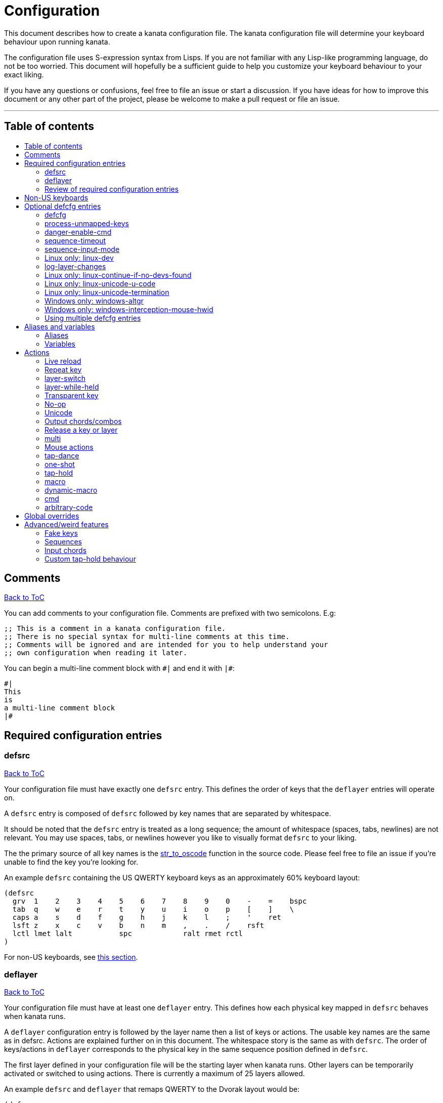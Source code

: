 = Configuration
:toc:
:toc-placement!:
:toc-title!:

This document describes how to create a kanata configuration file. The kanata
configuration file will determine your keyboard behaviour upon running kanata.

The configuration file uses S-expression syntax from Lisps. If you are not
familiar with any Lisp-like programming language, do not be too worried. This
document will hopefully be a sufficient guide to help you customize your
keyboard behaviour to your exact liking.

If you have any questions or confusions, feel free to file an issue or start a
discussion. If you have ideas for how to improve this document or any other
part of the project, please be welcome to make a pull request or file an issue.

'''

[[table-of-contents]]
== Table of contents
toc::[]

[[comments]]
== Comments
<<table-of-contents,Back to ToC>>

You can add comments to your configuration file. Comments are prefixed with two
semicolons. E.g:

----
;; This is a comment in a kanata configuration file.
;; There is no special syntax for multi-line comments at this time.
;; Comments will be ignored and are intended for you to help understand your
;; own configuration when reading it later.
----

You can begin a multi-line comment block with `+#|+` and end it with `+|#+`:

----
#|
This
is
a multi-line comment block
|#
----

[[required-configuration-entries]]
== Required configuration entries

[[defsrc]]
=== defsrc
<<table-of-contents,Back to ToC>>

Your configuration file must have exactly one `defsrc` entry. This defines the
order of keys that the `+deflayer+` entries will operate on.

A `defsrc` entry is composed of `defsrc` followed by key names that are
separated by whitespace.

It should be noted that the `defsrc` entry is treated as a long sequence; the
amount of whitespace (spaces, tabs, newlines) are not relevant. You may use
spaces, tabs, or newlines however you like to visually format `defsrc` to your
liking.

The the primary source of all key names is the
https://github.com/jtroo/kanata/blob/main/src/keys/mod.rs[str_to_oscode]
function in the source code. Please feel free to file an issue if you're unable
to find the key you're looking for.

An example `defsrc` containing the US QWERTY keyboard keys as an
approximately 60% keyboard layout:

----
(defsrc
  grv  1    2    3    4    5    6    7    8    9    0    -    =    bspc
  tab  q    w    e    r    t    y    u    i    o    p    [    ]    \
  caps a    s    d    f    g    h    j    k    l    ;    '    ret
  lsft z    x    c    v    b    n    m    ,    .    /    rsft
  lctl lmet lalt           spc            ralt rmet rctl
)
----

For non-US keyboards, see <<non-us-keyboards,this section>>.

[[deflayer]]
=== deflayer
<<table-of-contents,Back to ToC>>

Your configuration file must have at least one `+deflayer+` entry. This defines
how each physical key mapped in `+defsrc+` behaves when kanata runs.

A `+deflayer+` configuration entry is followed by the layer name then a list of
keys or actions. The usable key names are the same as in defsrc. Actions are
explained further on in this document. The whitespace story is the same as with
`+defsrc+`. The order of keys/actions in `+deflayer+` corresponds to the
physical key in the same sequence position defined in `+defsrc+`.

The first layer defined in your configuration file will be the starting layer
when kanata runs. Other layers can be temporarily activated or switched to
using actions. There is currently a maximum of 25 layers allowed.

An example `defsrc` and `deflayer` that remaps QWERTY to the Dvorak layout
would be:

----
(defsrc
  grv  1    2    3    4    5    6    7    8    9    0    -    =    bspc
  tab  q    w    e    r    t    y    u    i    o    p    [    ]    \
  caps a    s    d    f    g    h    j    k    l    ;    '    ret
  lsft z    x    c    v    b    n    m    ,    .    /    rsft
  lctl lmet lalt           spc            ralt rmet rctl
)

(deflayer dvorak
  grv  1    2    3    4    5    6    7    8    9    0    [    ]    bspc
  tab  '    ,    .    p    y    f    g    c    r    l    /    =    \
  caps a    o    e    u    i    d    h    t    n    s    -    ret
  lsft ;    q    j    k    x    b    m    w    v    z    rsft
  lctl lmet lalt           spc            ralt rmet rctl
)
----

[[review-of-required-configuration-entries]]
=== Review of required configuration entries
<<table-of-contents,Back to ToC>>

If you're reading in order, you have now seen all of the required entries:

* `+defsrc+`
* `+deflayer+`

An example minimal configuration is:

----
(defsrc a b c)

(deflayer start 1 2 3)
----

This will make kanata remap your `a b c` keys to `1 2 3`. This is almost
certainly undesirable but is a valid configuration.

[[non-us-keyboards]]
== Non-US keyboards
<<table-of-contents,Back to ToC>>

For non-US keyboard users, you may have some keys on your keyboard with characters
that are not allowed in `defsrc` by default, at least according to the symbol
shown. You can use `deflocalkeys` to define additional key names that can be
used in `defsrc`, `deflayer` and anywhere else in the configuration.

There are three variants of deflocalkeys:

- `deflocalkeys-win`
- `deflocalkeys-wintercept`
- `deflocalkeys-linux`


Only one of each deflocalkeys-* variant is allowed. The variants that are not
applicable will be ignored, e.g. `deflocalkeys-linux` and `deflocalkeys-wintercept`
are both ignored when using the default Windows kanata binary.

You can find configurations that others have made in https://github.com/jtroo/kanata/blob/main/docs/locales.adoc[this
document]. If you do not see your keyboard there and are not confident in using
the available tools, please feel welcome to ask for help in a discussion or issue.
Please contribute to the document if you are able!

Example:

----
(deflocalkeys-win
  ì 187
)

(deflocalkeys-wintercept
  ì 187
)

(deflocalkeys-linux
  ì 13
)

(defsrc
  grv  1    2    3    4    5    6    7    8    9    0    -    ì    bspc
)
----

The number used for a custom key represents the converted value for an OsCode in
base 10. This differs between Windows-hooks, Windows-interception, and Linux.

In Linux, `evtest` will give the correct number for the physical key you press.

In Windows using the default hook mechanism, the non-interception version of the
keyboard tester in the kanata repository will give the correct number.
(https://github.com/jtroo/kanata/releases/tag/win-keycode-tester-v0.2.0[prebuilt binary])

In Windows using Interception, the interception version of the keyboard tester
will give the correct number. Between the hook and interception versions, some
keys may agree but others may not; do be aware that they are **not** compatible!

Ideas for improving the user-friendliness of this system are welcome! As
mentioned before, please ask for help in an issue or discussion if needed, and
help with https://github.com/jtroo/kanata/blob/main/docs/locales.adoc[this document] is very welcome so that future
users can have an easier time 🙂.

[[optional-defcfg-entries]]
== Optional defcfg entries

[[defcfg]]
=== defcfg
<<table-of-contents,Back to ToC>>

Your configuration file may include a single `defcfg` entry.

It can be empty but there are options that can change kanata's behaviour that
will be described in this section.

Example:

----
(defcfg)
----

[[process-unmapped-keys]]
=== process-unmapped-keys
<<table-of-contents,Back to ToC>>

Enabling this configuration makes kanata process keys that are not in defsrc.
This is useful if you are only mapping a few keys in defsrc instead of most of
the keys on your keyboard.

Without this, some actions like `+rpt+`, `+tap-hold-release+`, `+one-shot+`,
will not work correctly for subsequent key presses that are not in defsrc.

This is disabled by default. The reason this is not enabled by default is
because some keys may not work correctly if they are intercepted. For example,
see the <<windows-only-windows-altgr>> option below.

Example:

----
(defcfg
  process-unmapped-keys yes
)
----

[[danger-enable-cmd]]
=== danger-enable-cmd
<<table-of-contents,Back to ToC>>

This option can be used to enable the `cmd` action in your configuration. The
`+cmd+` action allows kanata to execute programs with arguments passed to them.

This requires using a kanata program that is compiled with the `cmd` action
enabled. The reason for this is so that if you choose to, there is no way for
kanata to execute arbitrary programs even if you download some random
configuration from the internet.

This configuration is disabled by default and can be enabled by giving it the
value `yes`.

Example:

----
(defcfg
  danger-enable-cmd yes
)
----

[[sequence-timeout]]
=== sequence-timeout
<<table-of-contents,Back to ToC>>

This option customizes the key sequence timeout (unit: ms). Its default value
is 1000. The purpose of this item is explained in <<sequences>>.

Example:

----
(defcfg
  sequence-timeout 2000
)
----

[[sequence-input-mode]]
=== sequence-input-mode
<<table-of-contents,Back to ToC>>

This option customizes the key sequence input mode. Its default value when not
configured is `hidden-suppressed`.

The options are:

- `visible-backspaced`: types sequence characters as they are inputted. The
  typed characters will be erased with backspaces for a valid sequence termination.
- `hidden-suppressed`: hides sequence characters as they are typed. Does not
  output the hidden characters for an invalid sequence termination.
- `hidden-delay-type`: hides sequence characters as they are typed. Outputs the
  hidden characters for an invalid sequence termination either after a
  timeout or after a non-sequence key is typed.

For `visible-backspaced` and `hidden-delay-type`, a sequence leader input will
be ignored if a sequence is already active. For historical reasons, and in case
it is desired behaviour, a sequence leader input using `hidden-suppressed` will
reset the key sequence.

See <<sequences>> for more about sequences.

Example:

----
(defcfg
  sequence-input-mode visible-backspaced
)
----

[[linux-only-linux-dev]]
=== Linux only: linux-dev
<<table-of-contents,Back to ToC>>

By default, kanata will try to detect which input devices are keyboards and try
to intercept them all. However, you may specify exact keyboard devices from the
`/dev/input` directories using the `linux-dev` configuration.

Example:

----
(defcfg
  linux-dev /dev/input/by-path/platform-i8042-serio-0-event-kbd
)
----

If you want to specify multiple keyboards, you can separate the paths with a
colon `+:+`. Example:

----
(defcfg
  linux-dev /dev/input/dev1:/dev/input/dev2
)
----

Due to using the colon to separate devices, if you have a device with colons in
its file name, you must escape those colons with backslashes:

----
(defcfg
  linux-dev /dev/input/path-to\:device
)
----

[[log-layer-changes]]
=== log-layer-changes
<<table-of-contents,Back to ToC>>

By default, kanata will log layer changes. However, logging has some processing
overhead. If you do not care for the logging, you can choose to disable it.

Example:

----
(defcfg
  log-layer-changes no
)
----

[[linux-only-linux-continue-if-no-devs-found]]
=== Linux only: linux-continue-if-no-devs-found
<<table-of-contents,Back to ToC>>

By default, kanata will crash if no input devices are found. You can change
this behaviour by setting `linux-continue-if-no-devs-found`.

Example:

----
(defcfg
  linux-continue-if-no-devs-found yes
)
----

[[linux-only-linux-unicode-u-code]]
=== Linux only: linux-unicode-u-code
<<table-of-contents,Back to ToC>>

Unicode on Linux works by pressing Ctrl+Shift+U, typing the unicode hex value,
then pressing Enter. However, if you do remapping in userspace, e.g. via
xmodmap/xkb, the keycode "U" that kanata outputs may not become a keysym "u"
after the userspace remapping. This will be likely if you use non-US,
non-European keyboards on top of kanata. For unicode to work, kanata needs to
use the keycode that outputs the keysym "u", which might not be the keycode
"U".

You can use `evtest` or `kanata --debug`, set your userspace key remapping,
then press the key that outputs the keysym "u" to see which underlying keycode
is sent. Then you can use this configuration to change kanata's behaviour.

Example:

----
(defcfg
  linux-unicode-u-code v
)
----

[[linux-only-linux-unicode-termination]]
=== Linux only: linux-unicode-termination
<<table-of-contents,Back to ToC>>

Unicode on Linux terminates with the Enter key by default. This may not work in
some applications. The termination is configurable with the following options:

- `enter`
- `space`
- `enter-space`
- `space-enter`

----
(defcfg
  linux-unicode-termination space
)
----

[[windows-only-windows-altgr]]
=== Windows only: windows-altgr
<<table-of-contents,Back to ToC>>

There is an option for Windows to help mitigate the strange behaviour of AltGr
(ralt) if you're using that key in your defsrc. This is applicable for many
non-US layouts. You can use one of the listed values to change what kanata does
with the key:

* `cancel-lctl-release`
** This will remove the `lctl` press that is generated alonside `ralt`
* `add-lctl-release`
** This adds an `lctl` release when `ralt` is released

Example:

----
(defcfg
  windows-altgr add-lctl-release
)
----

For more context, see: https://github.com/jtroo/kanata/issues/55.

NOTE: Even with these workarounds, putting `+lctl+`+`+ralt+` in your defsrc may not
work properly with other applications that also use keyboard interception.
Known application with issues: GWSL/VcXsrv

[[windows-only--windows-interception-mouse-hwid]]
=== Windows only: windows-interception-mouse-hwid
<<table-of-contents,Back to ToC>>

This defcfg item allows you to intercept mouse buttons for a specific mouse
device. This only works with the Interception driver (the -wintercept variants
of the binary).

The intended use case for this is for laptops such as a Thinkpad, which have
mouse buttons that may be desirable to activate kanata actions with.

To know what numbers to put into the string, you can run the variant with this
defcfg item defined with any numbers. Then when a button is first pressed on
the mouse device, kanata will print its hwid in the log; you can then
copy-paste that into this configuration entry. If this defcfg item is not
defined, the log will not print.

https://github.com/jtroo/kanata/issues/108[Relevant issue].

Example:

----
(defcfg
  windows-interception-mouse-hwid "70, 0, 60, 0"
)
----

[[using-multiple-defcfg-entries]]
=== Using multiple defcfg entries
<<table-of-contents,Back to ToC>>

The `defcfg` entry is treated as a list with pairs of strings. For example:

----
(defcfg a 1 b 2)
----

This will be treated as configuration `a` having value `1` and configuration
`b` having value `2`.

An example defcfg containing all of the options is shown below. It should be
noted options that are Linux-only or Windows-only will be ignored when used on
a non-applicable operating system.

----
(defcfg
  process-unmapped-keys yes
  danger-enable-cmd yes
  sequence-timeout 2000
  sequence-input-mode visible-backspaced
  log-layer-changes no
  linux-dev /dev/input/dev1:/dev/input/dev2
  linux-continue-if-no-dev-found yes
  linux-unicode-u-code v
  linux-unicode-termination space
  windows-altgr add-lctl-release
  windows-interception-mouse-hwid "70, 0, 60, 0"
)
----

[[aliases-and-vars]]
== Aliases and variables
<<table-of-contents,Back to ToC>>

Before learning about actions,
it will be useful to first learn about aliases and variables.

[[aliases]]
=== Aliases
<<table-of-contents,Back to ToC>>

Using the `defalias` configuration entry, you can introduce a shortcut label
for an action.

Similar to how `defcfg` works, `defalias` reads pairs of items in a sequence
where the first item in the pair is the alias name and the second item is the
action it can be substituted for. However, unlike `+defcfg+`, the second item
in `defalias` may be a "list" as opposed to a single string like it was in
`defcfg`.

A list is a sequence of strings separated by whitespace, surrounded by
parentheses. All of the configuration entries we've looked at so far are lists;
`defalias` is where we'll first see nested lists in this guide.

Example:

----
(defalias
  ;; tap for caps lock, hold for left control
  cap (tap-hold 200 200 caps lctl)
)
----

This alias can be used in `deflayer` as a substitute for the long action. The
alias name is prefixed with `@` to signify that it's an alias as opposed to a
normal key.

----
(deflayer example
  @cap a s d f
)
----

You may have multiple `defalias` entries and multiple aliases within a single
`defalias`. Aliases may also refer to other aliases that were defined earlier
in the configuration file.

Example:

----
(defalias one (tap-hold 200 200 caps lctl))
(defalias two (tap-hold 200 200 esc lctl))
(defalias
  three C-A-del ;; Ctrl+Alt+Del
  four (tap-hold 200 200 @three ralt)
)
----

You can choose to put actions without aliasing them right into `deflayer`.
However, for long actions it is recommended not to do so to keep a nice visual
alignment. Visually aligning your `deflayer` entries will hopefully make your
configuration file easier to read.

Example:

----
(deflayer example
  ;; this is equivalent to the previous deflayer example
  (tap-hold 200 200 caps lctl) a s d f
)
----

[[variables]]
=== Variables
<<table-of-contents,Back to ToC>>

Using the `defvar` configuration entry,
you can introduce a shortcut label for an arbitrary string or list.
Unlike an alias, a variable does not need to be a valid standalone action.
In other words,
a variable can be used as components of actions.

The most common use case is to define common number strings
for actions such as `tap-hold`, `tap-dance`, and `one-shot`.

Similar to how `defalias` works,
`defvar` reads pairs of items in a sequence
where the first item in the pair is the variable name
and the second item is a string or list.
Variables are allowed to refer to previously defined variables.

Variables can be used to substitute most values.
Some notable exceptions are:

- variables cannot be used in `defcfg`, `defsrc`, or `deflocalkeys`
- variables cannot be used to substitute a layer name
- variables cannot be used to substitute an action name

Variables are referred to by prefixing their name with `$`.

Example:

----
(defvar
  tap-timeout   100
  hold-timeout  200
  tt $tap-timeout
  ht $hold-timeout
)

(defalias
  th1 (tap-hold $tt $ht caps lctl)
  th2 (tap-hold $tt $ht spc  lsft)
)
----

[[actions]]
== Actions

The actions kanata provides are what make it truly customizable. This section
explains the available actions.

[[live-reload]]
=== Live reload
<<table-of-contents,Back to ToC>>

You can put the `+lrld+` action onto a key to live-reload your configuration
file. If kanata can't parse the file, it will continue using the previous
configuration.

Example:

----
(deflayer has-live-reload
  lrld a s d f
)
----

There are variants of `lrld`: `lrld-prev` and `lrld-next`. These will cycle
through different configuration files that you specify on kanata's startup.
The first configuration file specified will be the one loaded on startup.
The prev/next variants can be used with shortened names of `lrpv` and `lrnx` as
well.

Example:

----
(deflayer has-live-reloads
  lrld lrpv lrnx
)
----

Example specifying multiple config files in the command line:

----
kanata -c startup.cfg -c 2nd.cfg -c 3rd.cfg
----

[[repeat-key]]
=== Repeat key
<<table-of-contents,Back to ToC>>

The action `+rpt+` repeats the most recently typed key. Holding down this key
will not repeatedly send the key. The intended use case is to be able to use a
different finger or even thumb key to repeat a typed key, as opposed to
double-tapping a key.

Example:

----
(deflayer has-repeat
  rpt a s d f
)
----

[[layer-switch]]
=== layer-switch
<<table-of-contents,Back to ToC>>

This action allows you to switch to another "base" layer. This is permanent
until a `layer-switch` to another layer is activated. The concept of a base
layer makes more sense when looking at the next action: `layer-while-held`.

This action accepts a single subsequent string which must be a layer name
defined in a `deflayer` entry.

Example:

----
(defalias dvk (layer-switch dvorak))
----

[[layer-while-held]]
=== layer-while-held
<<table-of-contents,Back to ToC>>

This action allows you to temporarily change to another layer while the key
remains held. When the key is released, you go back to the currently active
"base" layer.

This action accepts a single subsequent string which must be a layer name
defined in a `deflayer` entry.

Example:

----
(defalias nav (layer-while-held navigation))
----

You may also use `layer-toggle` in place of `layer-while-held`; they behave
exactly the same. The `layer-toggle` name is slightly shorter but is a bit
inaccurate with regards to its meaning.

[[transparent-key]]
=== Transparent key
<<table-of-contents,Back to ToC>>

If you use a single underscore for a key `+_+` then it acts as a "transparent"
key in a `+deflayer+`. The behaviour depends if `+_+` is on a base layer or a
while-held layer. When `+_+` is pressed on the active base layer, the key will
default to the corresponding `defsrc` key. If `+_+` is pressed on the active
while-held layer, the base layer's behaviour will activate.

Example:

----
(defsrc
  a b c
)

(deflayer remap-only-c-to-d
  _ _ d
)
----

[[no-op]]
=== No-op
<<table-of-contents,Back to ToC>>

You may use the action `+XX+` as a "no operation" key, meaning pressing the key
will do nothing. This might be desirable in place of a transparent key on a
layer that is not fully mapped so that a key that is intentionally not mapped
will do nothing as opposed to typing a letter.

Example:

----
(deflayer contains-no-op
  XX a s d f
)
----

[[unicode]]
=== Unicode
<<table-of-contents,Back to ToC>>

The `+unicode+` action accepts a single unicode character. The character will
not be repeatedly typed if you hold the key down.

You may use a unicode character as an alias if desired.

NOTE: The unicode action may not be correctly accepted by the active
application.

NOTE: If using Linux, make sure to look at the
<<linux-only-linux-unicode-u-code,unicode behaviour customization>> in defcfg.

----
(defalias
  sml (unicode 😀)
  🙁 (unicode 🙁)
)
(deflayer has-happy-sad
  @sml @🙁 a s d f
)
----

[[output-chords-combos]]
=== Output chords/combos
<<table-of-contents,Back to ToC>>

You may want to remap a key to automatically be pressed in combination with
modifiers such as Control or Shift. You can achieve this by prefixing the
normal key name with one or more of:

* `+C-+`: Left Control
* `+A-+`: Left Alt
* `+S-+`: Left Shift
* `+M-+`: Left Meta, a.k.a. Windows, GUI, Command, Super
* `+RA-+` or `+AG+`: Right Alt, a.k.a. AltGr

These modifiers may be combined together if desired.

Example:

----
(defalias
  ;; Ctrl+C: send SIGINT to a Linux terminal program
  int C-c
  ;; Win+Tab: open Windows' Task View
  tsk M-tab
  ;; Ctrl+Shift+(C|V): copy or paste from certain terminal programs
  cpy C-S-c
  pst C-S-v
)
----

[[release-a-key-or-layer]]
=== Release a key or layer
<<table-of-contents,Back to ToC>>

You can release a held key or layer via these actions:

* `release-key`: release a key, accepts `defsrc` compatible names
* `release-layer`: release a while-held layer

An example practical use case for `release-key` is seen in the `multi` section
directly below.

There is currently no known practical use case for
`release-layer`, but it exists nonetheless.

[[multi]]
=== multi
<<table-of-contents,Back to ToC>>

The `+multi+` action executes multiple keys or actions in order but also
simultaneously. It accepts one or more actions.

This action may result in unexpected or incorrect behaviour when creating a
complicated combination of actions. If you find incorrect behaviour, please
feel free to file an issue.

An example use case is to press the "Alt" key while also activating another
layer.

In the example below, holding the physical "Alt" key will result in a held
layer being activated while also holding "Alt" itself. The held layer operates
nearly the same as the standard keyboard, so for example the sequence (hold
Alt)+(Tab+Tab+Tab) will work as expected. This is in contrast to having a layer
where `tab` is mapped to `A-tab`, which results in repeated press+release of
the two keys and has different behaviour than expected. Some special keys will
release the "Alt" key and do some other action that requires "Alt" to be
released. In other words, the "Alt" key serves a dual purpose of still
fulfilling the "Alt" key role for some button presses (e.g. Tab), but also as a
new layer for keys that aren't typically used with "Alt" to have added useful
functionality.

----
(defalias
  atl (multi alt (layer-while-held alted-with-exceptions))
  lft (multi (release-key alt) left) ;; release alt if held and also press left
  rgt (multi (release-key alt) rght) ;; release alt if held and also press rght
)

(defsrc
  alt  a    s    d    f
)

(deflayer base
  @atl _    _    _    _
)

(deflayer alted-with-exceptions
  _    _    _    @lft @rgt
)
----

[[mouse-actions]]
=== Mouse actions
<<table-of-contents,Back to ToC>>

You can click the left, middle, and right buttons using kanata actions, do
vertical/horizontal scrolling, and move the mouse.

[[mouse-buttons]]
==== Mouse buttons
<<table-of-contents,Back to ToC>>

The mouse button actions are:

* `mlft`: left mouse button
* `mmid`: middle mouse button
* `mrgt`: right mouse button
* `mfwd`: forward mouse button
* `mbck`: backward mouse button

The mouse button will be held while the key mapped to it is held.

If there are multiple mouse click actions within a single multi action, e.g.

`+(multi mrgt mlft)+`

then all the buttons except the last will be clicked then unclicked. The last
button will remain held until key release. In the example above, pressing then
releasing the key mapped to this action will result in the following event
sequence:

. press key mapped to `+multi+`
. click right mouse button
. unclick right mouse button
. click left mouse button
. release key mapped to `+multi+`
. release left mouse button

There are variants of the standard mouse buttons which "tap" the button. Rather
than holding the button while the key is held, a mouse click will be
immediately followed by the release. Nothing happens when the key is released.
The actions are as follows:

* `mltp`: tap left mouse button
* `mmtp`: tap middle mouse button
* `mrtp`: tap right mouse button
* `mftp`: tap forward mouse button
* `mbtp`: tap bacward mouse button

[[mouse-wheel]]
==== Mouse wheel
<<table-of-contents,Back to ToC>>

The mouse wheel actions are:

* `mwheel-up`: vertical scroll up
* `mwheel-down`: vertical scroll down
* `mwheel-left`: horizontal scroll left
* `mwheel-right`: horizontal scroll right

All of these actions accept two number strings. The first is the interval
(unit: ms) between scroll actions. The second number is the distance
(unit: arbitrary). In both Windows and Linux, 120 distance units is equivalent
to a notch movement on a physical wheel. You can play with the parameters to
see what feels correct to you. Both numbers must be in the range [1,65535].

NOTE: In Linux, not all desktop
environments support the `REL_WHEEL_HI_RES` event, so kanata just doesn't use
it. Instead, a scroll happens when 120 or more distance units are accumulated.
This may result in poor scrolling experience so in Linux it is recommended to
use a distance value that is a multiple of 120.

[[mouse-movement]]
==== Mouse movement
<<table-of-contents,Back to ToC>>

The mouse movement actions are:

* `movemouse-up`
* `movemouse-down`
* `movemouse-left`
* `movemouse-right`

Similar to the mouse wheel actions, all of these actions accept two number strings.
The first is the interval (unit: ms) between movement actions and the second number
is the distance (unit: pixels) of each movement.

The following are variants of the above mouse movements that apply linear mouse
acceleration from the minimum distance to the maximum distance as the mapped key is held.

* `movemouse-accel-up`
* `movemouse-accel-down`
* `movemouse-accel-left`
* `movemouse-accel-right`

All these actions accept four number strings. The first number is the
interval (unit: ms) between movement actions. The second number is the time it
takes (unit: ms) to linearly ramp up from the minimum distance to the maximum
distance. The third and fourth numbers are the minimum and maximum distances
(unit: pixels) of each movement.

[[mouse-all-actions-example]]
==== Mouse all actions example
<<table-of-contents,Back to ToC>>

----
(defalias
  mwu (mwheel-up 50 120)
  mwd (mwheel-down 50 120)
  mwl (mwheel-left 50 120)
  mwr (mwheel-right 50 120)

  ms↑ (movemouse-up 1 1)
  ms← (movemouse-left 1 1)
  ms↓ (movemouse-down 1 1)
  ms→ (movemouse-right 1 1)

  ma↑ (movemouse-accel-up 1 1000 1 5)
  ma← (movemouse-accel-left 1 1000 1 5)
  ma↓ (movemouse-accel-down 1 1000 1 5)
  ma→ (movemouse-accel-right 1 1000 1 5)
)

(deflayer mouse
  _    @mwu @mwd @mwl @mwr _    _    _    _    _    @ma↑ _    _    _
  _    pgup bck  _    fwd  _    _    _    _    @ma← @ma↓ @ma→ _    _
  _    pgdn mlft _    mrgt mmid _    mbck mfwd _    @ms↑ _    _
  _    _    mltp _    mrtp mmtp _    mbtp mftp @ms← @ms↓ @ms→
  _    _    _              _              _    _    _
)
----

[[tap-dance]]
=== tap-dance
<<table-of-contents,Back to ToC>>

The `+tap-dance+` action allows repeated tapping of a key to result in
different actions. It is followed by a timeout (unit: ms) and a list
of keys or actions. Each time the key is pressed, its timeout will reset. The
action will be chosen if one of the following events occur:

* the timeout expires
* a different key is pressed
* the key is repeated up to the final action

You may put normal keys or other actions in `+tap-dance+`.

Example:

----
(defalias
  ;; 1 tap : "A" key
  ;; 2 taps: Control+C
  ;; 3 taps: Switch to another layer
  ;; 4 taps: Escape key
  td (tap-dance 200 (a C-c (layer-switch l2) esc))
)
----

There is a variant of `tap-dance` with the name `tap-dance-eager`. The variant
is parsed identically but the difference is that it will activate every
action in the sequence as the taps progress.

In the example below, repeated taps will, in order:

1. type `a`
2. erase the `a` and type `bb`
3. erase the `bb` and type `ccc`

----
(defalias
  td2 (tap-dance-eager 500 (
    (macro a) ;; use macro to prevent auto-repeat of the key
    (macro bspc b b)
    (macro bspc bspc c c c)
  ))
)
----

[[one-shot]]
=== one-shot
<<table-of-contents,Back to ToC>>

The `+one-shot+` action is similar to "sticky keys", if you know what that is.
This activates an action or key until either the timeout expires or a different
key is used. The `+one-shot+` action must be followed by a timeout (unit:
ms) and another key or action.

Some of the intended use cases are:

* press a modifier for exactly one following key press
* switch to another layer for exactly one following key press

If a `+one-shot+` key is held then it will act as the regular key. E.g. holding
a key assigned with `+@os1+` in the example below will keep Left Shift held for
every key, not just one, as long as it's still physically pressed.

Pressing multiple `+one-shot+` keys in a row within the timeout will combine
the actions of those keys and reset the timeout to the value of the most
recently pressed `+one-shot+` key.

There are four variants of the `+one-shot+` action:

- `+one-shot-press+`:
  end on the first press of another key
- `+one-shot-release+`:
  end on the first release of another key
- `+one-shot-press-pcancel+`:
  end on the first press of another key
  or on re-press of another active one-shot key
- `+one-shot-release-pcancel+`:
  end on the first release of another key
  or on re-press of another active one-shot key

It is important to note that the first activation of a one-shot key
determines the behaviour with regards to the 4 variants
for all subsequent one-shot key activations,
even if a following one-shot key has a different configuration
than the initial key pressed.

The default name `+one-shot+` corresponds to `+one-shot-press+`.

Example:

----
(defalias
  os1 (one-shot 500 (layer-while-held another-layer))
  os2 (one-shot-press 2000 lsft)
  os3 (one-shot-release 2000 lctl)
  os4 (one-shot-press-pcancel 2000 lalt)
  os5 (one-shot-release-pcancel 2000 lmet)
)
----


[[tap-hold]]
=== tap-hold
<<table-of-contents,Back to ToC>>

The `+tap-hold+` action allows you to have one action/key for a "tap" and a
different action/key for a "hold". A tap is a rapid press then release of the
key whereas a hold is a long press.

The action takes 4 parameters in the listed order:

. tap timeout (unit: ms)
. hold timeout (unit: ms)
. tap action
. hold action

The tap timeout is the number of milliseconds within which a rapid
press+release+press of a key will result in the tap action being held instead
of the hold action activating.

The hold timeout is the number of milliseconds after which the hold action will
activate.

There are two additional variants of `+tap-hold+`:

* `+tap-hold-press+`
** If there is a press of a different key, the hold action is activated even if
the hold timeout hasn't expired yet
* `+tap-hold-release+`
** If there is a press+release of a different key, the hold action is activated
even if the hold timeout hasn't expired yet

These variants may be useful if you want more responsive tap-hold keys,
but you should be wary of activating the hold action unintentionally.

Example:

----
(defalias
  anm (tap-hold         200 200 a @num) ;; tap: a      hold: numbers layer
  oar (tap-hold-press   200 200 o @arr) ;; tap: o      hold: arrows layer
  ech (tap-hold-release 200 200 e @chr) ;; tap: e      hold: chords layer
)
----

There are further additional variants of `tap-hold-press` and `tap-hold-release`:

. `tap-hold-press-timeout`
. `tap-hold-release-timeout`

These variants take a 5th parameter, in addition to the same 4 as the other
variants. The 5th parameter is another action, which will activate if the hold
timeout expires as opposed to being triggered by other key actions, whereas the
non `-timeout` variants will activate the hold action in both cases.

- `tap-hold-release-keys`

This variant takes a 5th parameter which is a list of keys that trigger an
early tap when they are pressed while the `tap-hold-release-keys` action is
waiting.

Example:

----
(defalias
  ;; tap: o    hold: arrows layer    timeout: backspace
  oat (tap-hold-press-timeout   200 200 o @arr bspc)
  ;; tap: e    hold: chords layer    timeout: esc
  ect (tap-hold-release-timeout 200 200 e @chr esc)
  ;; tap: u    hold: misc layer      early tap if any of: (a o e) are pressed
  umk (tap-hold-release-keys 200 200 u @msc (a o e))
)
----

[[macro]]
=== macro
<<table-of-contents,Back to ToC>>

The `+macro+` action will tap a sequence of keys with optional
delays. This is different from `+multi+` because in the `+multi+` action,
all keys are held, whereas in `+macro+`, keys are pressed then released.

This means that with `+macro+` you can have some letters capitalized and others
not. This is not possible with `+multi+`.

The `+macro+` action accepts one or more keys, some actions, chords, and delays
(unit: ms).  It also accepts a list prefixed with <<output-chords-combos,output chord>>
modifiers where the list is subject to the aforementioned restrictions. The
number keys will be parsed as delays, so they must be aliased to be used in a macro.

Up to 4 macros can be active at the same time.

The actions supported in `+macro+` are:

* <<cmd, cmd>>
* <<unicode, unicode>>
* <<mouse-actions,mouse actions>>
* <<repeat-key,repeat>>
* <<live-reload,live reload>>
* <<fake-keys,fake keys>>
* <<sequences,sequence leader>>

Example:

----
(defalias
  : S-;
  8 8
  0 0
  🙃 (unicode 🙃)

  ;; Type "http://localhost:8080"
  lch (macro h t t p @: / / 100 l o c a l h o s t @: @8 @0 @8 @0)

  ;; Type "I am HAPPY my FrIeNd 🙃"
  hpy (macro S-i spc a m spc S-(h a p p y) spc m y S-f r S-i e S-n d spc @🙃)

  ;; alt-tab(x3) and alt-shift-tab(x3) with macro
  tfd (macro A-(tab 200 tab 200 tab))
  tbk (macro A-S-(tab 200 tab 200 tab))
)
----

There is a variant of the `+macro+` action that will cancel all active macros
upon releasing the key: `+macro-release-cancel+`. It is parsed identically to
the non-cancelling version. An example use case for this action is holding down
a key to get different outputs, similar to tap-dance but one can see which keys
are being outputted.

E.g. in the example below, when holding the key, first `1` is typed, then
replaced by `!` after 500ms, and finally that is replaced by `@` after another
500ms. However, if the key is released, the last character typed will remain
and the rest of the macro does not run.

----
(defalias
  1 1

  ;; macro-release-cancel to output different characters with visual feedback
  ;; after holding for different amounts of time.
  1!@ (macro-release-cancel @1 500 bspc S-1 500 bspc S-2)
)
----

[[dynamic-macro]]
=== dynamic-macro
<<table-of-contents,Back to ToC>>

The dynamic-macro actions allow for recording and playing key presses. The
dynamic macro records physical key presses, as opposed to kanata's outputs.
This allows the dynamic macro to replicate any action, but it means that if
the macro starts and ends on different layers, then the macro might not be
properly repeatable.

The action `dynamic-macro-record` accepts one number (0-65535), which represents
the macro ID. Activating this action will begin recording physical key inputs.
If `dynamic-macro-record` with the same ID is pressed again, the recording will
end and be saved. If `dynamic-macro-record` with a different ID is pressed then
the current recording will end and be saved, then a new recording with the new
ID will begin.

The action `dynamic-macro-record-stop` will stop and save any active recording.

The action `dynamic-macro-play` accepts one number (0-65535), which represents
the macro ID. Activating this action will play the saved recording of physical
keys from a previous `dynamic-macro-record` with the same macro ID, if it exists.

One can nest dynamic macros within each other, e.g. activate
`(dynamic-macro-play 1)` while recording with `(dynamic-macro-record 0)`.
However, dynamic macros cannot recurse; e.g. activating `(dynamic-macro-play 0)`
while recording with `(dynamic-macro-record 0)` will be ignored.

Example:

----
(defalias
  dr0 (dynamic-macro-record 0)
  dr1 (dynamic-macro-record 1)
  dr2 (dynamic-macro-record 2)
  dp0 (dynamic-macro-play 0)
  dp1 (dynamic-macro-play 1)
  dp2 (dynamic-macro-play 2)
  dms dynamic-macro-record-stop
)
----

[[cmd]]
=== cmd
<<table-of-contents,Back to ToC>>

The `+cmd+` action executes a program with arguments. It accepts one or more
strings. The first string is the program that will be run and the following
strings are arguments to that program. The arguments are provided to the
program in the order written in the config file.

NOTE: The command is executed directly and not via a shell, so you cannot make
use of environment variables, e.g. `+~+` or `+$HOME+` in Linux will not be
substituted with your home directory.

Example:

----
(defalias
  cm1 (cmd rm -fr /tmp/testing)

  ;; You can use bash -c and then a quoted string to execute arbitrary text in
  ;; bash. All text within double-quotes is treated as a single string.
  cm2 (cmd bash -c "echo hello world")
)
----

There is a variant of `cmd`: `cmd-output-keys`. This variant reads the output
of the executed program and reads it as an S-expression, similarly to the
<<macro, macro action>>. However — unlike macro — only keys, chords, and
chorded lists are supported. Delays and other actions are not supported.

----
(defalias
  ;; bash: type date-time as YYYY-MM-DD HH:MM
  pdb (cmd-output-keys bash -c "date +'%F %R' | sed 's/./& /g' | sed 's/:/S-;/g' | sed 's/\(.\{20\}\)\(.*\)/\(\1 spc \2\)/'")

  ;; powershell: type date-time as YYYY-MM-DD HH:MM
  pdp (cmd-output-keys powershell.exe "echo '(' (((Get-Date -Format 'yyyy-MM-dd HH:mm').toCharArray() -join ' ').insert(20, ' spc ') -replace ':','S-;') ')'")
)
----

[[arbitrary-code]]
=== arbitrary-code
<<table-of-contents,Back to ToC>>

The `arbitrary-code` action allows sending an arbitrary number to kanata's
output mechanism. The press is sent when pressed, and the release sent when
released. This action can be useful for testing keys that are not yet named or
mapped in kanata. Please contribute findings with names and mappings, either in
a GitHub issue or as a pull request!

WARNING: This is not cross platform!

WARNING: When using the Interception driver, this action is still sent over
SendInput.

----
(defalias
  ab1 (arbitrary-code 700)
)
----

[[global-overrides]]
== Global overrides
<<table-of-contents,Back to ToC>>

The `defoverrides` optional configuration item allows you to create global
key overrides, irrespective of what actions are used to generate those keys.
It accepts pairs of lists:

1. the input key list that gets replaced
2. the output key list to replace the input keys with

Both input and output lists accept 0 or more modifier keys (e.g. lctl, rsft)
and exactly 1 non-modifier key (e.g. 1, bspc).

Only zero or one `defoverrides` is allowed in a configuration file.

Example:

----
;; Swap numbers and their symbols with respect to shift
(defoverrides
  (1) (lsft 1)
  (2) (lsft 2)
  ;; repeat for all remaining numbers

  (lsft 1) (1)
  (lsft 2) (2)
  ;; repeat for all remaining numbers
)
----

[[advanced-weird-features]]
== Advanced/weird features

[[fake-keys]]
=== Fake keys
<<table-of-contents,Back to ToC>>

You can define up to 256 fake keys. These keys are not directly mapped to any
physical key presses and can only be activated via these actions:

* `+(on-press-fakekey <fake key name> <key action>)+`: Activate a fake key
  action when pressing the key mapped to this action.
* `+(on-release-fakekey <fake key name> <key action>)+`: Activate a fake key
  action when releasing the key mapped to this action.

A fake key can be defined in a `+deffakekeys+` configuration entry. Configuring
this entry is similar to `+defalias+`, but you cannot make use of aliases
inside of `+deffakekeys+` to shorten an action. You can however refer to
previously defined fake keys.

The aforementioned `+<key action>+` can be one of three values:

* `+press+`: Press the fake key. It will not be released until another action
  triggers a release or tap.
* `+release+`: Release the fake key. If it's not already pressed, this does nothing.
* `+tap+`: Press and release the fake key. If it's already pressed, this only releases it.

Example:

----
(deffakekeys
  ctl lctl
  sft lsft
  met lmet
  alt lalt

  ;; Press all modifiers
  pal (multi
        (on-press-fakekey ctl press)
        (on-press-fakekey sft press)
        (on-press-fakekey met press)
        (on-press-fakekey alt press)
      )

  ;; Release all modifiers
  ral (multi
        (on-press-fakekey ctl release)
        (on-press-fakekey sft release)
        (on-press-fakekey met release)
        (on-press-fakekey alt release)
      )
)

(defalias
  psf (on-press-fakekey sft press)
  rsf (on-press-fakekey sft release)

  pal (on-press-fakekey pal tap)
  ral (on-press-fakekey ral tap)
)

(deflayer use-fake-keys
  @psf @rsf @pal @ral a s d f
)
----

If you find that an application isn't registering keypresses correctly with
`+multi+` because the sequence activates too quickly, you can try using fake
key actions alongside the delay actions below.

* `+on-press-fakekey-delay+`
* `+on-release-fakekey-delay+`

Do note that processing a fakekey-delay and even a sequence of delays will
delay any other inputs from being processed until the fakekey-delays are all
complete, so use with care.

NOTE: You will likely want to use `+macro+` instead of fake keys with delays now
that `+macro+` supports more actions.

----
(defalias
  stm (multi ;; Shift -> middle mouse with a delay
    (on-press-fakekey lsft press)
    (on-press-fakekey-delay 200)
    (on-press-fakekey mmid press)
    (on-release-fakekey mmid release)
    (on-release-fakekey-delay 200)
    (on-release-fakekey lsft release)
  )
)
----

For more context, you can read the
https://github.com/jtroo/kanata/issues/80[issue that sparked the creation of fake keys].

Something notable about fake keys is that they don't always interrupt the state
of an active `+tap-dance-eager+`. If a `macro` action is assigned to a fake
key, this won't interrupt a tap dance. However, most other action types,
notably a "normal" key action like `+rsft+` will still interrupt a tap dance.

[[sequences]]
=== Sequences
<<table-of-contents,Back to ToC>>

The `+sldr+` action makes kanata go into "sequence" mode. The action name is
short for "sequence leader". This comes from Vim which has the concept of a configurable
sequence leader key. When in sequence mode, keys are not typed but are saved
until one of the following happens:

* A key is typed that does not match any sequence
* `+sequence-timeout+` milliseconds elapses since the most recent key press

Sequences are configured similarly to `+deffakekeys+`. The first parameter of a
pair must be a defined fake key name. The second parameter is a list of keys
that will activate a fake key tap when typed in the defined order. More
precisely, the action triggered is:

`+(on-press-fakekey <fake key name> tap)+`

Example:

----
(defseq git-status (g s t))
(deffakekeys git-status (macro g i t spc s t a t u s))
(defalias rcl (tap-hold-release 200 200 sldr rctl))
----

For more context, you can read the
https://github.com/jtroo/kanata/issues/97[design and motivation of sequences].

[[input-chords]]
=== Input chords
<<table-of-contents,Back to ToC>>

Not to be confused with <<output-chords-combos,output chords>>, `+chord+`
actions allow you to perform various actions based on which specific combination
of input keys are pressed together. Such an unordered combination of keys
is called a "chord". Each chord can perform a different action, allowing you
to bind up to `+2^n - 1+` different actions to just `+n+` keys.

Input chords are configured similarly to `+defalias+` with two extra parameters
at the beginning of each `+defchords+` group: the name of the group and a
timeout value after which a chord triggers if it isn't triggered by a key release
or press of a non-chord key before the timeout expires.

----
(defsrc a b c)
(deflayer default
  @cha @chb @chc
)

(defalias
  cha (chord example a)
  chb (chord example b)
  chc (chord example c)
)

(defchords example 500
  (a      ) a
  (   b   ) b
  (a     c) C-v
  (a  b  c) @three
)
----

The first item of each pair specifies the keys that make up a given chord.
The second item of each pair is the action to be executed when the given chord
is pressed and may be any regular or advanced action, including aliases. It
currently cannot however contain another `+chord+` action.

Note that unlike with `+defseq+`, these keys do not directly correspond to real
keys and are merely arbitrary labels that make sense within the context of the
chord.
They are mapped to real keys in layers by configuring the key in the layer to
map to a `+(chord name key)+` action where `+name+` is the name of the chords
group (above `+example+`) and `+key+` is one of these arbitrary labels.

It is perfectly valid to nest these `+chord+` actions that enter "chording mode"
within other actions like `+tap-dance+` and that will work as one would expect.
However, this only applies to the first key used to enter "chording mode".
Once "chording mode" is active, all other keys will be directly handled by
"chording mode" with no regard for wrapper actions; e.g. if a key is pressed
and it maps to a tap-hold with a chord as the hold action within, that chord
key will immediately activate instead of the key needing to be held for the
timeout period.

[[custom-tap-hold-behaviour]]
=== Custom tap-hold behaviour
<<table-of-contents,Back to ToC>>

This is not currently configurable without modifying the source code, but if
you're willing and/or capable, there is a tap-hold behaviour that is currently
not exposed. Using this behaviour, one can be very particular about when and how
tap vs. hold will activate by using extra information. The available
information that can be used is exactly which keys have been pressed or
released as well as the timing in milliseconds of those key presses.
The action `+tap-hold-release-keys+` makes use of some of this capability, but
doesn't make full use of the power of this functionality.

For more context, you can read the
https://github.com/jtroo/kanata/issues/128[motivation for custom tap-hold behaviour].
